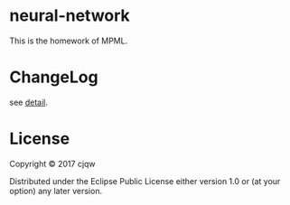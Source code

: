 * neural-network

This is the homework of MPML.
* ChangeLog
see [[file:CHANGELOG.org][detail]].
* License

Copyright © 2017 cjqw

Distributed under the Eclipse Public License either version 1.0 or (at
your option) any later version.
